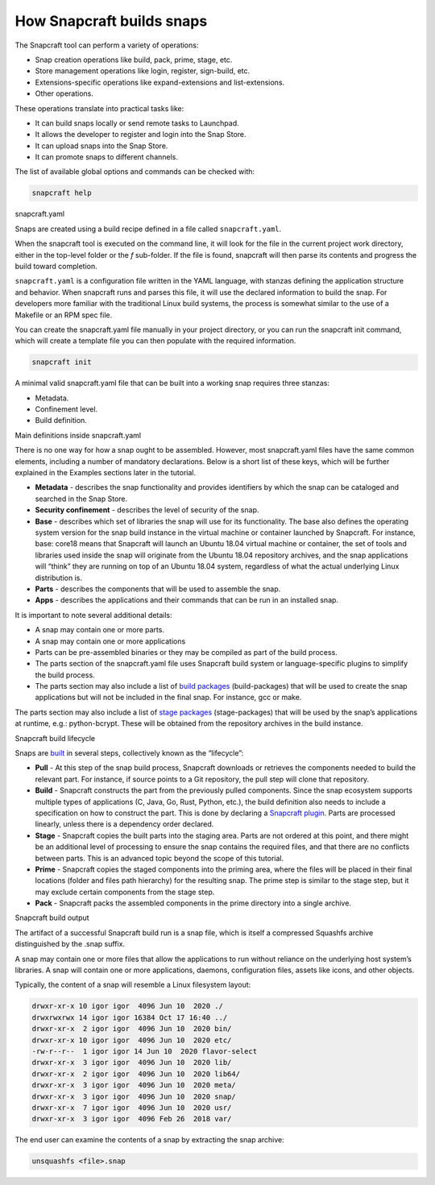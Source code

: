 .. 33017.md

.. \_how-snapcraft-builds-snaps:

How Snapcraft builds snaps
==========================

The Snapcraft tool can perform a variety of operations:

-  Snap creation operations like build, pack, prime, stage, etc.
-  Store management operations like login, register, sign-build, etc.
-  Extensions-specific operations like expand-extensions and list-extensions.
-  Other operations.

These operations translate into practical tasks like:

-  It can build snaps locally or send remote tasks to Launchpad.
-  It allows the developer to register and login into the Snap Store.
-  It can upload snaps into the Snap Store.
-  It can promote snaps to different channels.

The list of available global options and commands can be checked with:

.. code:: bash

   snapcraft help

.. raw:: html

   <h2 id="how-snapcraft-builds-snaps-heading--snapcraft">

snapcraft.yaml

.. raw:: html

   </h2>

Snaps are created using a build recipe defined in a file called ``snapcraft.yaml``.

When the snapcraft tool is executed on the command line, it will look for the file in the current project work directory, either in the top-level folder or the *f* sub-folder. If the file is found, snapcraft will then parse its contents and progress the build toward completion.

``snapcraft.yaml`` is a configuration file written in the YAML language, with stanzas defining the application structure and behavior. When snapcraft runs and parses this file, it will use the declared information to build the snap. For developers more familiar with the traditional Linux build systems, the process is somewhat similar to the use of a Makefile or an RPM spec file.

You can create the snapcraft.yaml file manually in your project directory, or you can run the snapcraft init command, which will create a template file you can then populate with the required information.

.. code:: bash

   snapcraft init

A minimal valid snapcraft.yaml file that can be built into a working snap requires three stanzas:

-  Metadata.
-  Confinement level.
-  Build definition.

.. raw:: html

   <h3 id="how-snapcraft-builds-snaps-heading--definitions">

Main definitions inside snapcraft.yaml

.. raw:: html

   </h3>

There is no one way for how a snap ought to be assembled. However, most snapcraft.yaml files have the same common elements, including a number of mandatory declarations. Below is a short list of these keys, which will be further explained in the Examples sections later in the tutorial.

-  **Metadata** - describes the snap functionality and provides identifiers by which the snap can be cataloged and searched in the Snap Store.
-  **Security confinement** - describes the level of security of the snap.
-  **Base** - describes which set of libraries the snap will use for its functionality. The base also defines the operating system version for the snap build instance in the virtual machine or container launched by Snapcraft. For instance, base: core18 means that Snapcraft will launch an Ubuntu 18.04 virtual machine or container, the set of tools and libraries used inside the snap will originate from the Ubuntu 18.04 repository archives, and the snap applications will “think” they are running on top of an Ubuntu 18.04 system, regardless of what the actual underlying Linux distribution is.
-  **Parts** - describes the components that will be used to assemble the snap.
-  **Apps** - describes the applications and their commands that can be run in an installed snap.

It is important to note several additional details:

-  A snap may contain one or more parts.
-  A snap may contain one or more applications
-  Parts can be pre-assembled binaries or they may be compiled as part of the build process.
-  The parts section of the snapcraft.yaml file uses Snapcraft build system or language-specific plugins to simplify the build process.
-  The parts section may also include a list of `build packages <build-and-staging-dependencies.md>`__ (build-packages) that will be used to create the snap applications but will not be included in the final snap. For instance, gcc or make.

The parts section may also include a list of `stage packages <build-and-staging-dependencies.md>`__ (stage-packages) that will be used by the snap’s applications at runtime, e.g.: python-bcrypt. These will be obtained from the repository archives in the build instance.

.. raw:: html

   <h2 id="how-snapcraft-builds-snaps-heading--build">

Snapcraft build lifecycle

.. raw:: html

   </h2>

Snaps are `built <parts-lifecycle.md>`__ in several steps, collectively known as the “lifecycle”:

-  **Pull** - At this step of the snap build process, Snapcraft downloads or retrieves the components needed to build the relevant part. For instance, if source points to a Git repository, the pull step will clone that repository.
-  **Build** - Snapcraft constructs the part from the previously pulled components. Since the snap ecosystem supports multiple types of applications (C, Java, Go, Rust, Python, etc.), the build definition also needs to include a specification on how to construct the part. This is done by declaring a `Snapcraft plugin <snapcraft-plugins.md>`__. Parts are processed linearly, unless there is a dependency order declared.
-  **Stage** - Snapcraft copies the built parts into the staging area. Parts are not ordered at this point, and there might be an additional level of processing to ensure the snap contains the required files, and that there are no conflicts between parts. This is an advanced topic beyond the scope of this tutorial.
-  **Prime** - Snapcraft copies the staged components into the priming area, where the files will be placed in their final locations (folder and files path hierarchy) for the resulting snap. The prime step is similar to the stage step, but it may exclude certain components from the stage step.
-  **Pack** - Snapcraft packs the assembled components in the prime directory into a single archive.

.. raw:: html

   <h2 id="how-snapcraft-builds-snaps-heading--output">

Snapcraft build output

.. raw:: html

   </h2>

The artifact of a successful Snapcraft build run is a snap file, which is itself a compressed Squashfs archive distinguished by the .snap suffix.

A snap may contain one or more files that allow the applications to run without reliance on the underlying host system’s libraries. A snap will contain one or more applications, daemons, configuration files, assets like icons, and other objects.

Typically, the content of a snap will resemble a Linux filesystem layout:

.. code:: no-highlight

   drwxr-xr-x 10 igor igor  4096 Jun 10  2020 ./
   drwxrwxrwx 14 igor igor 16384 Oct 17 16:40 ../
   drwxr-xr-x  2 igor igor  4096 Jun 10  2020 bin/
   drwxr-xr-x 10 igor igor  4096 Jun 10  2020 etc/
   -rw-r--r--  1 igor igor 14 Jun 10  2020 flavor-select
   drwxr-xr-x  3 igor igor  4096 Jun 10  2020 lib/
   drwxr-xr-x  2 igor igor  4096 Jun 10  2020 lib64/
   drwxr-xr-x  3 igor igor  4096 Jun 10  2020 meta/
   drwxr-xr-x  3 igor igor  4096 Jun 10  2020 snap/
   drwxr-xr-x  7 igor igor  4096 Jun 10  2020 usr/
   drwxr-xr-x  3 igor igor  4096 Feb 26  2018 var/

The end user can examine the contents of a snap by extracting the snap archive:

.. code:: bash

   unsquashfs <file>.snap
